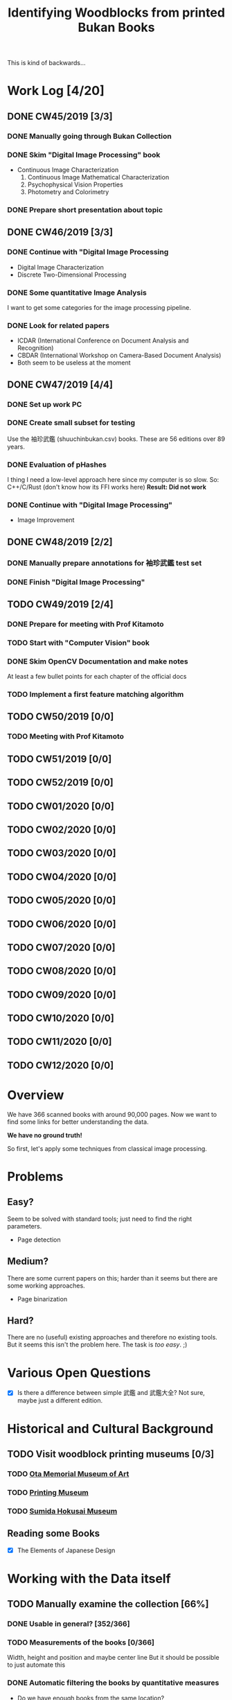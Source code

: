 #+TITLE: Identifying Woodblocks from printed Bukan Books
#+BIBLIOGRAPHY: references plain
This is kind of backwards...

* Work Log [4/20]
** DONE CW45/2019 [3/3]
   CLOSED: [2019-11-11 Mo 12:34] SCHEDULED: <2019-11-04 Mo> DEADLINE: <2019-11-09 Sa>
*** DONE Manually going through Bukan Collection
    CLOSED: [2019-11-08 Fr 14:51]
*** DONE Skim "Digital Image Processing" book
    CLOSED: [2019-11-08 Fr 20:16]
    - Continuous Image Characterization
      1) Continuous Image Mathematical Characterization
      2) Psychophysical Vision Properties
      3) Photometry and Colorimetry

*** DONE Prepare short presentation about topic
    CLOSED: [2019-11-11 Mo 12:34]

** DONE CW46/2019 [3/3]
   CLOSED: [2019-11-15 Fr 16:50] SCHEDULED: <2019-11-11 Mo> DEADLINE: <2019-11-16 Sa>
*** DONE Continue with "Digital Image Processing
    CLOSED: [2019-11-15 Fr 16:50]
    - Digital Image Characterization
    - Discrete Two-Dimensional Processing
*** DONE Some quantitative Image Analysis
    CLOSED: [2019-11-13 Mi 08:52]
    I want to get some categories for the image processing pipeline.

*** DONE Look for related papers
    CLOSED: [2019-11-13 Mi 12:36]
    - ICDAR (International Conference on Document Analysis and Recognition)
    - CBDAR (International Workshop on Camera-Based Document Analysis)
    - Both seem to be useless at the moment
** DONE CW47/2019 [4/4]
   CLOSED: [2019-11-25 Mo 22:05] SCHEDULED: <2019-11-18 Mo> DEADLINE: <2019-11-23 Sa>
*** DONE Set up work PC
    CLOSED: [2019-11-18 Mo 11:11]
*** DONE Create small subset for testing
    CLOSED: [2019-11-22 金 10:02]
    Use the 袖珍武鑑 (shuuchinbukan.csv) books. These are 56 editions over 89 years.
*** DONE Evaluation of pHashes
    CLOSED: [2019-11-22 金 09:41]
    I thing I need a low-level approach here since my computer is so slow.
    So: C++/C/Rust (don't know how its FFI works here)
    *Result: Did not work*
*** DONE Continue with "Digital Image Processing"
    CLOSED: [2019-11-21 木 18:46]
    - Image Improvement

** DONE CW48/2019 [2/2]
   CLOSED: [2019-11-30 Sa 12:13] SCHEDULED: <2019-11-25 月> DEADLINE: <2019-11-30 土>
*** DONE Manually prepare annotations for 袖珍武鑑 test set
    CLOSED: [2019-11-27 Mi 18:00]
*** DONE Finish "Digital Image Processing"
    CLOSED: [2019-11-29 Fr 08:59]
** TODO CW49/2019 [2/4]
   SCHEDULED: <2019-12-02 月> DEADLINE: <2019-12-07 土>
*** DONE Prepare for meeting with Prof Kitamoto
      CLOSED: [2019-12-02 Mo 20:38] SCHEDULED: <2019-12-02 月>
*** TODO Start with "Computer Vision" book
*** DONE Skim OpenCV Documentation and make notes
    CLOSED: [2019-12-02 Mo 20:38]
    At least a few bullet points for each chapter of the official docs
*** TODO Implement a first feature matching algorithm
** TODO CW50/2019 [0/0]
*** TODO Meeting with Prof Kitamoto
    SCHEDULED: <2019-12-09 Mo>
** TODO CW51/2019 [0/0]
** TODO CW52/2019 [0/0]
** TODO CW01/2020 [0/0]
** TODO CW02/2020 [0/0]
** TODO CW03/2020 [0/0]
** TODO CW04/2020 [0/0]
** TODO CW05/2020 [0/0]
** TODO CW06/2020 [0/0]
** TODO CW07/2020 [0/0]
** TODO CW08/2020 [0/0]
** TODO CW09/2020 [0/0]
** TODO CW10/2020 [0/0]
** TODO CW11/2020 [0/0]
** TODO CW12/2020 [0/0]


* Overview
We have 366 scanned books with around 90,000 pages. Now we want to find some links for better understanding the data.

*We have no ground truth!*

So first, let's apply some techniques from classical image processing.


* Problems
** Easy?
   Seem to be solved with standard tools; just need to find the right parameters.
   - Page detection
** Medium?
   There are some current papers on this; harder than it seems but there are some working approaches.
   - Page binarization
** Hard?
   There are no (useful) existing approaches and therefore no existing tools.
   But it seems this isn't the problem here. The task is /too easy/. ;)


* Various Open Questions
  - [X] Is there a difference between simple 武鑑 and 武鑑大全?
    Not sure, maybe just a different edition.

    
* Historical and Cultural Background
** TODO Visit woodblock printing museums [0/3]
*** TODO [[http://www.ukiyoe-ota-muse.jp/][Ota Memorial Museum of Art]]
*** TODO [[https://www.printing-museum.org/][Printing Museum]]
*** TODO [[https://hokusai-museum.jp/][Sumida Hokusai Museum]]
** Reading some Books
   - [X] The Elements of Japanese Design

    
* Working with the Data itself
** TODO Manually examine the collection [66%]
*** DONE Usable in general? [352/366]
    CLOSED: [2019-11-08 Fr 08:10]
*** TODO Measurements of the books [0/366]
    Width, height and position and maybe center line
    But it should be possible to just automate this
*** DONE Automatic filtering the books by quantitative measures 
    CLOSED: [2019-11-21 木 18:50]
    - Do we have enough books from the same location?
    - Does the number of pages match?

      
* Technical Stuff
** Preprocessing
*** DONE Convert to Greyscale
    CLOSED: [2019-11-30 Sa 12:17]
    Do this in memory
*** TODO Convert to binary (Black/White)
    You might want to use Histograms for finding good thresholds
    "Document Image Binarization"
** DONE Finding Major Differences
   CLOSED: [2019-11-22 金 09:40]
   With perceptual hashes using [[https://phash.org/][pHash]]
   *Result: Did not work!*
** Finding Minor Differences
   Aligning/Registering the images and doing pixelwise comparison
   
